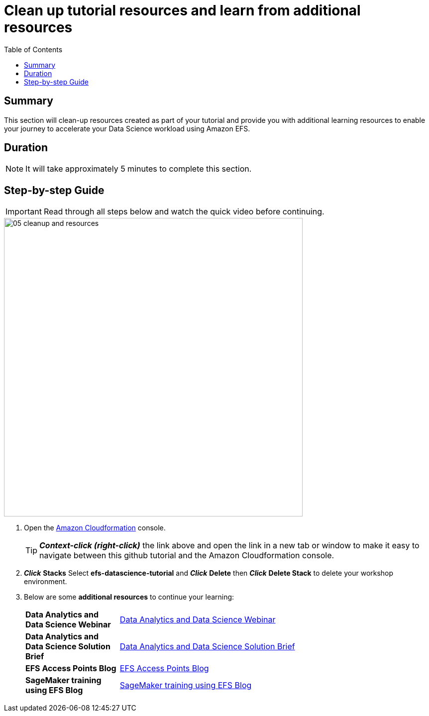 = Clean up tutorial resources and learn from additional resources
:toc:
:icons:
:linkattrs:
:imagesdir: ../resources/images


== Summary

This section will clean-up resources created as part of your tutorial and provide you with additional learning resources to enable your journey to accelerate your Data Science workload using Amazon EFS.


== Duration

NOTE: It will take approximately 5 minutes to complete this section.


== Step-by-step Guide

IMPORTANT: Read through all steps below and watch the quick video before continuing.

image::05-cleanup-and-resources.gif[align="left", width=600]

. Open the link:https://console.aws.amazon.com/cloudformation/[Amazon Cloudformation] console.
+
TIP: *_Context-click (right-click)_* the link above and open the link in a new tab or window to make it easy to navigate between this github tutorial and the Amazon Cloudformation console.
+
. *_Click_* *Stacks* Select *efs-datascience-tutorial* and *_Click_* *Delete* then *_Click_* *Delete Stack* to delete your workshop environment.

. Below are some *additional resources* to continue your learning:
+
[cols="3,10"]
|===
| *Data Analytics and Data Science Webinar*
a| link:https://pages.awscloud.com/Accelerate-Data-Analytics-with-AWS-File-Storage_2020_0223-STG_OD.html?&trk=el_a131L0000083Y4VQAU&trkCampaign=February_2020_0223-STG&sc_channel=el&sc_campaign=pac_Q1-2020_exlinks_PMM_OTT_02DGAB&sc_outcome=Product_Adoption_Campaigns&sc_geo=NAMER&sc_country=mult/[Data Analytics and Data Science Webinar]
| *Data Analytics and Data Science Solution Brief*
a| link:https://d1.awsstatic.com/cloud-storage/Storage/Solution%20Brief_EFS%20for%20Data%20Science.pdf[Data Analytics and Data Science Solution Brief]
| *EFS Access Points Blog*
a| link:https://aws.amazon.com/blogs/aws/new-for-amazon-efs-iam-authorization-and-access-points/[EFS Access Points Blog]
| *SageMaker training using EFS Blog*
a| link:https://aws.amazon.com/blogs/machine-learning/speed-up-training-on-amazon-sagemaker-using-amazon-efs-or-amazon-fsx-for-lustre-file-systems/[SageMaker training using EFS Blog]
|===
+






